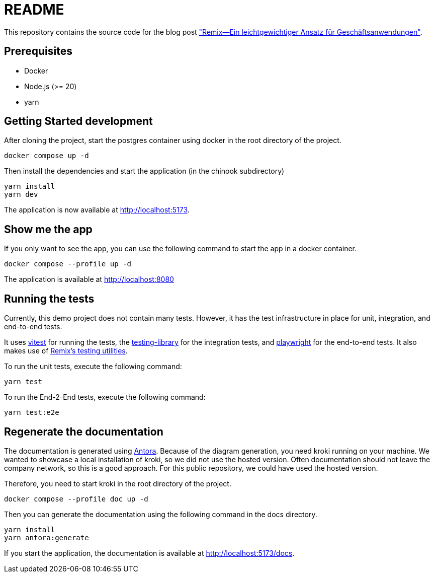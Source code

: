= README

:github: https://github.com/opitzconsulting/remix-blog
:blog: https://thecattlecrew.net

This repository contains the source code for the blog post {blog}["Remix—Ein leichtgewichtiger Ansatz für Geschäftsanwendungen"].

== Prerequisites

* Docker
* Node.js (>= 20)
* yarn

== Getting Started development

After cloning the project, start the postgres container using docker in the root directory of the project.

[source, bash]
----
docker compose up -d
----

Then install the dependencies and start the application (in the chinook subdirectory)

[source, bash]
----
yarn install
yarn dev
----

The application is now available at http://localhost:5173.

== Show me the app

If you only want to see the app, you can use the following command to start the app in a docker container.

[source, bash]
----
docker compose --profile up -d
----

The application is available at http://localhost:8080

== Running the tests

Currently, this demo project does not contain many tests.
However, it has the test infrastructure in place for unit, integration, and end-to-end tests.

It uses https://vitest.dev[vitest] for running the tests, the https://testing-library.com[testing-library] for the integration tests, and https://playwright.dev[playwright] for the end-to-end tests.
It also makes use of https://remix.run/docs/en/main/other-api/testing[Remix's testing utilities].

To run the unit tests, execute the following command:
[source, bash]
----
yarn test
----

To run the End-2-End tests, execute the following command:
[source, bash]
----
yarn test:e2e
----

== Regenerate the documentation

The documentation is generated using https://antora.org[Antora].
Because of the diagram generation, you need kroki running on your machine.
We wanted to showcase a local installation of kroki, so we did not use the hosted version.
Often documentation should not leave the company network, so this is a good approach.
For this public repository, we could have used the hosted version.

Therefore, you need to start kroki in the root directory of the project.
[source, bash]
----
docker compose --profile doc up -d
----

Then you can generate the documentation using the following command in the docs directory.
[source, bash]
----
yarn install
yarn antora:generate
----

If you start the application, the documentation is available at http://localhost:5173/docs.
